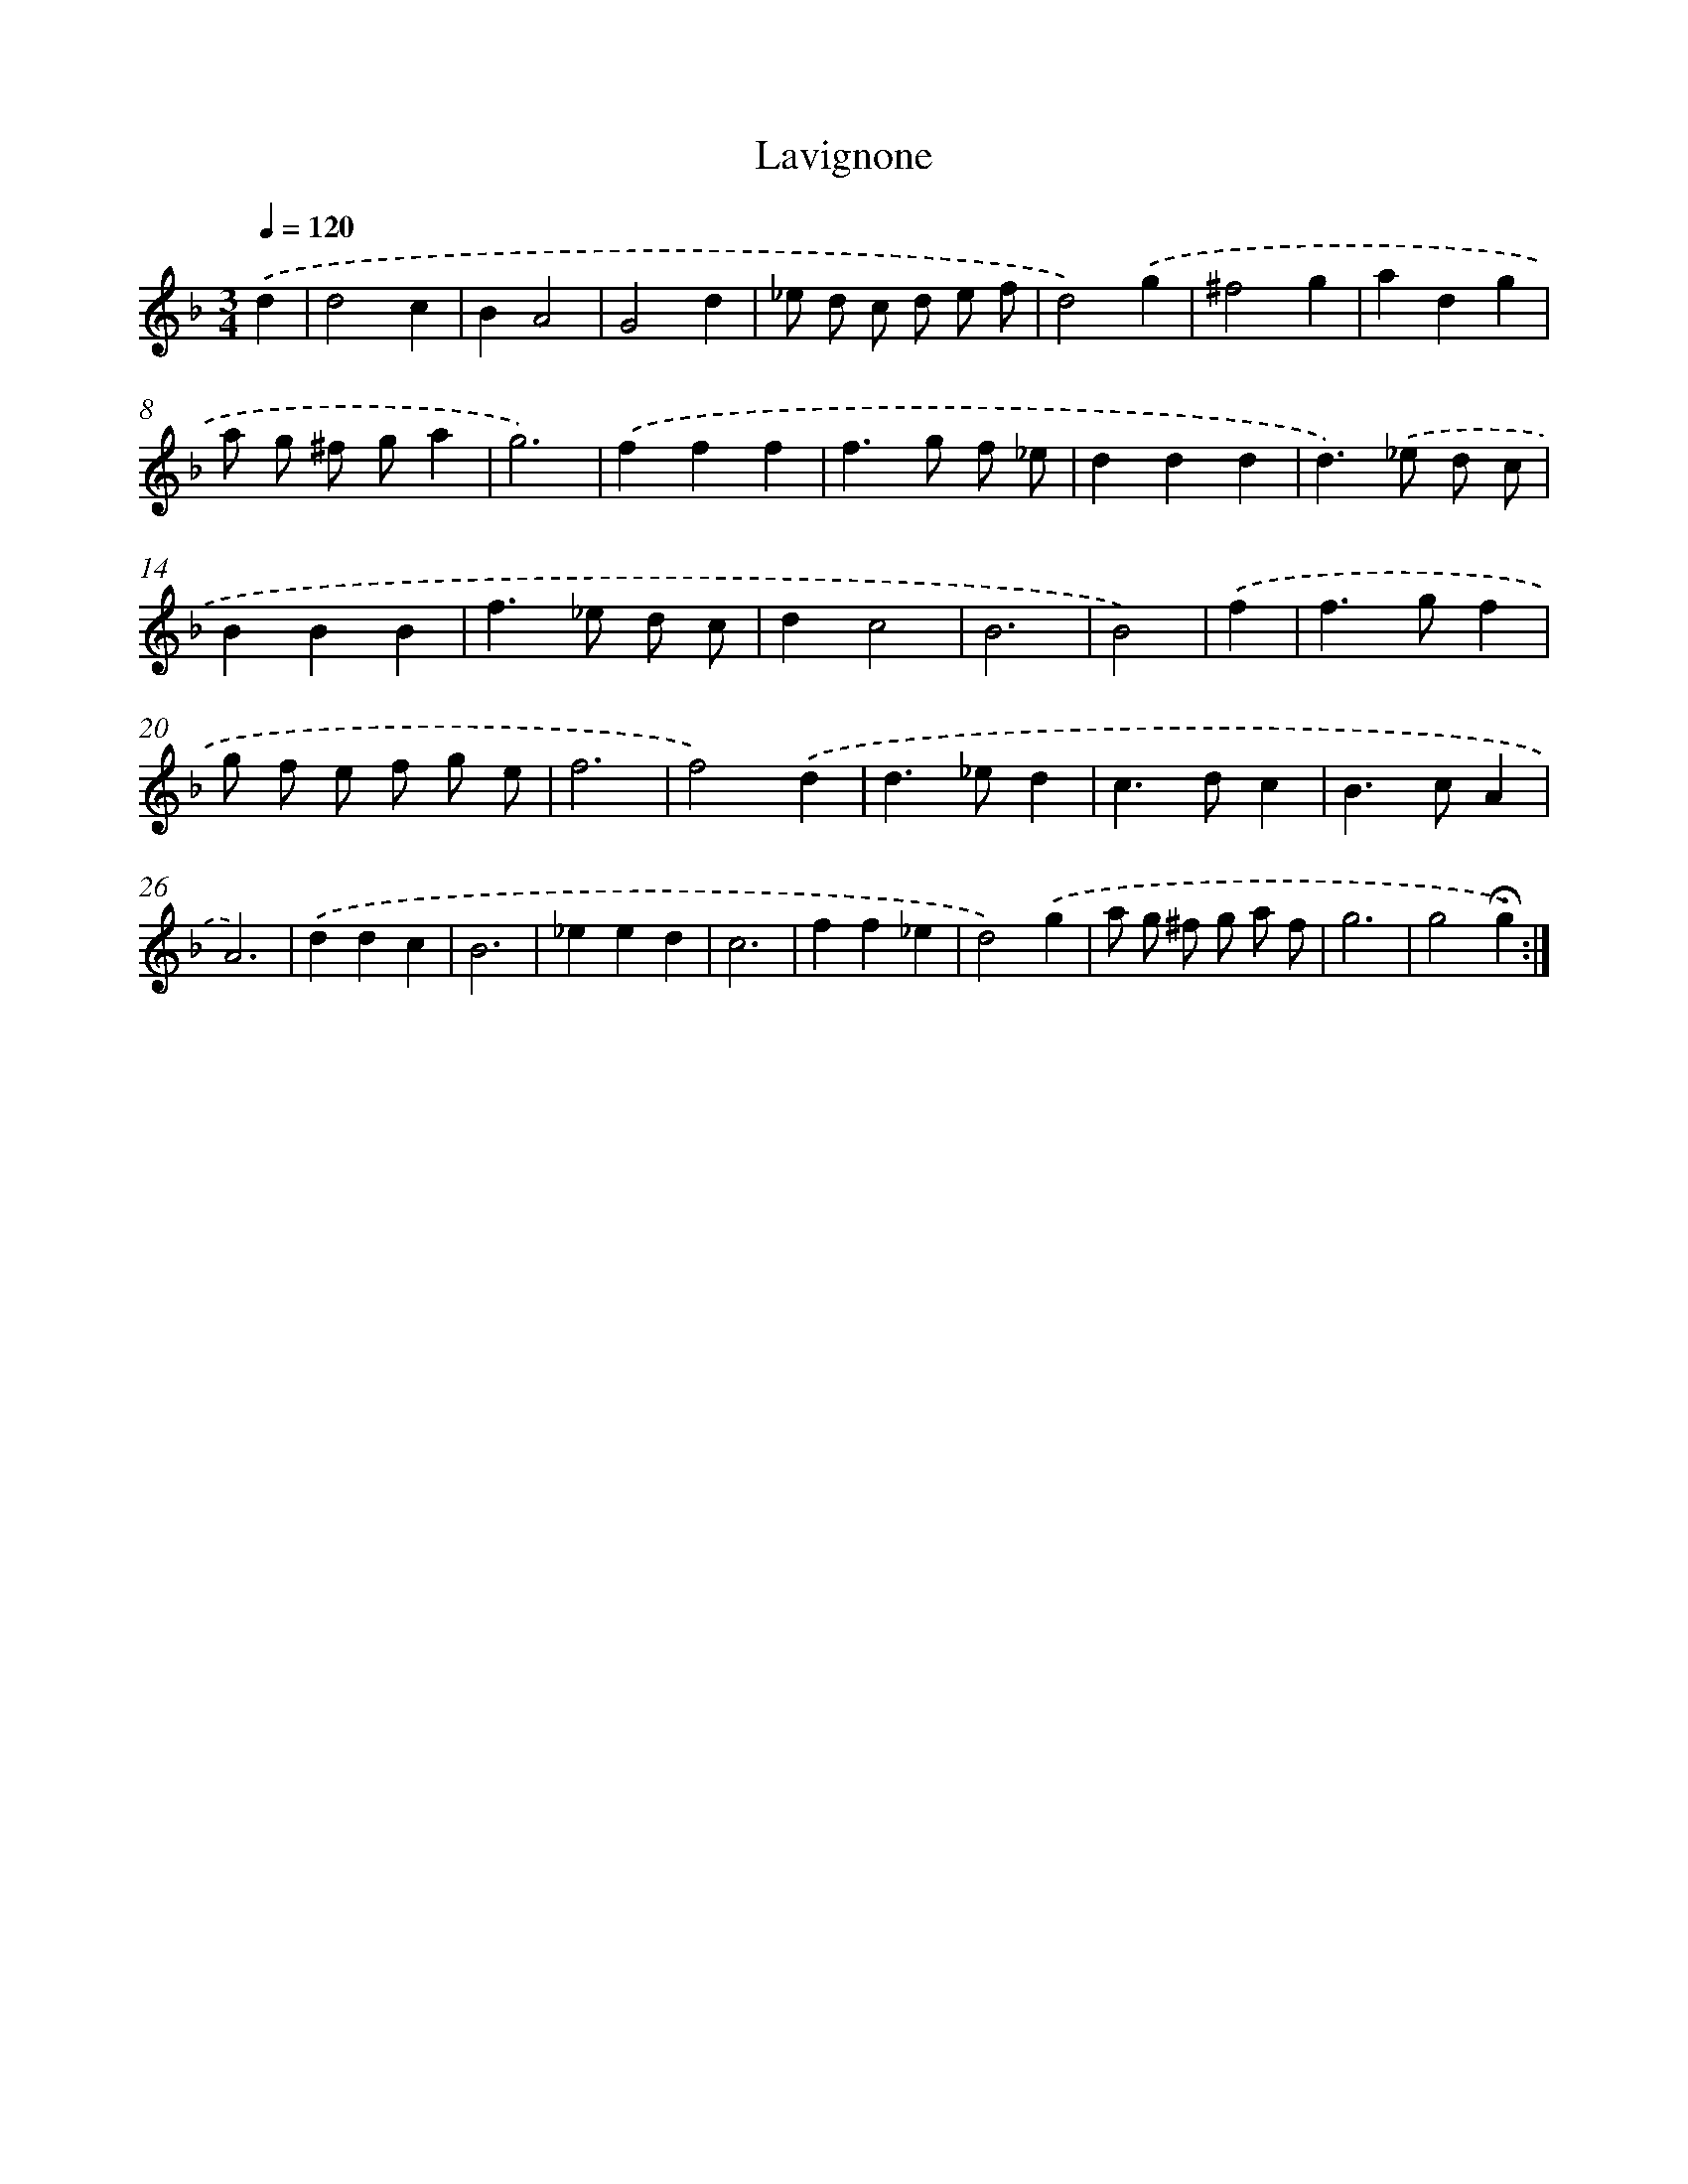 X: 16430
T: Lavignone
%%abc-version 2.0
%%abcx-abcm2ps-target-version 5.9.1 (29 Sep 2008)
%%abc-creator hum2abc beta
%%abcx-conversion-date 2018/11/01 14:38:03
%%humdrum-veritas 1448927985
%%humdrum-veritas-data 3693324770
%%continueall 1
%%barnumbers 0
L: 1/4
M: 3/4
Q: 1/4=120
K: F clef=treble
.('d [I:setbarnb 1]|
d2c |
BA2 |
G2d |
_e/ d/ c/ d/ e/ f/ |
d2).('g |
^f2g |
adg |
a/ g/ ^f/ g/a |
g3) |
.('fff |
f>g f/ _e/ |
ddd |
d>).('_e d/ c/ |
BBB |
f>_e d/ c/ |
dc2 |
B3 |
B2) |
.('f [I:setbarnb 19]|
f>gf |
g/ f/ e/ f/ g/ e/ |
f3 |
f2).('d |
d>_ed |
c>dc |
B>cA |
A3) |
.('ddc |
B3 |
_eed |
c3 |
ff_e |
d2).('g |
a/ g/ ^f/ g/ a/ f/ |
g3 |
g2!fermata!g) :|]
